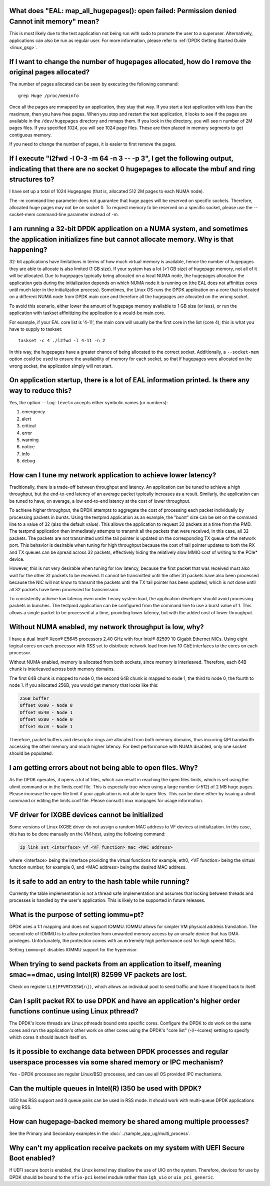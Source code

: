 ..  SPDX-License-Identifier: BSD-3-Clause
    Copyright(c) 2010-2014 Intel Corporation.

What does "EAL: map_all_hugepages(): open failed: Permission denied Cannot init memory" mean?
---------------------------------------------------------------------------------------------

This is most likely due to the test application not being run with sudo to promote the user to a superuser.
Alternatively, applications can also be run as regular user.
For more information, please refer to :ref:`DPDK Getting Started Guide <linux_gsg>`.


If I want to change the number of hugepages allocated, how do I remove the original pages allocated?
----------------------------------------------------------------------------------------------------

The number of pages allocated can be seen by executing the following command::

   grep Huge /proc/meminfo

Once all the pages are mmapped by an application, they stay that way.
If you start a test application with less than the maximum, then you have free pages.
When you stop and restart the test application, it looks to see if the pages are available in the ``/dev/hugepages`` directory and mmaps them.
If you look in the directory, you will see ``n`` number of 2M pages files. If you specified 1024, you will see 1024 page files.
These are then placed in memory segments to get contiguous memory.

If you need to change the number of pages, it is easier to first remove the pages.


If I execute "l2fwd -l 0-3 -m 64 -n 3 -- -p 3", I get the following output, indicating that there are no socket 0 hugepages to allocate the mbuf and ring structures to?
------------------------------------------------------------------------------------------------------------------------------------------------------------------------

I have set up a total of 1024 Hugepages (that is, allocated 512 2M pages to each NUMA node).

The -m command line parameter does not guarantee that huge pages will be reserved on specific sockets. Therefore, allocated huge pages may not be on socket 0.
To request memory to be reserved on a specific socket, please use the --socket-mem command-line parameter instead of -m.


I am running a 32-bit DPDK application on a NUMA system, and sometimes the application initializes fine but cannot allocate memory. Why is that happening?
----------------------------------------------------------------------------------------------------------------------------------------------------------

32-bit applications have limitations in terms of how much virtual memory is available, hence the number of hugepages they are able to allocate is also limited (1 GB size).
If your system has a lot (>1 GB size) of hugepage memory, not all of it will be allocated.
Due to hugepages typically being allocated on a local NUMA node, the hugepages allocation the application gets during the initialization depends on which
NUMA node it is running on (the EAL does not affinitize cores until much later in the initialization process).
Sometimes, the Linux OS runs the DPDK application on a core that is located on a different NUMA node from DPDK main core and
therefore all the hugepages are allocated on the wrong socket.

To avoid this scenario, either lower the amount of hugepage memory available to 1 GB size (or less), or run the application with taskset
affinitizing the application to a would-be main core.

For example, if your EAL core list is '4-11', the main core will usually be the first core in the list (core 4); this is what you have to supply to taskset::

   taskset -c 4 ./l2fwd -l 4-11 -n 2

In this way, the hugepages have a greater chance of being allocated to the correct socket.
Additionally, a ``--socket-mem`` option could be used to ensure the availability of memory for each socket, so that if hugepages were allocated on
the wrong socket, the application simply will not start.


On application startup, there is a lot of EAL information printed. Is there any way to reduce this?
---------------------------------------------------------------------------------------------------

Yes, the option ``--log-level=`` accepts either symbolic names (or numbers):

1. emergency
2. alert
3. critical
4. error
5. warning
6. notice
7. info
8. debug

How can I tune my network application to achieve lower latency?
---------------------------------------------------------------

Traditionally, there is a trade-off between throughput and latency. An application can be tuned to achieve a high throughput,
but the end-to-end latency of an average packet typically increases as a result.
Similarly, the application can be tuned to have, on average, a low end-to-end latency at the cost of lower throughput.

To achieve higher throughput, the DPDK attempts to aggregate the cost of processing each packet individually by processing packets in bursts.
Using the testpmd application as an example, the "burst" size can be set on the command line to a value of 32 (also the default value).
This allows the application to request 32 packets at a time from the PMD.
The testpmd application then immediately attempts to transmit all the packets that were received, in this case, all 32 packets.
The packets are not transmitted until the tail pointer is updated on the corresponding TX queue of the network port.
This behavior is desirable when tuning for high throughput because the cost of tail pointer updates to both the RX and TX queues
can be spread across 32 packets, effectively hiding the relatively slow MMIO cost of writing to the PCIe* device.

However, this is not very desirable when tuning for low latency, because the first packet that was received must also wait for the other 31 packets to be received.
It cannot be transmitted until the other 31 packets have also been processed because the NIC will not know to transmit the packets until the TX tail pointer has been updated,
which is not done until all 32 packets have been processed for transmission.

To consistently achieve low latency even under heavy system load, the application developer should avoid processing packets in bunches.
The testpmd application can be configured from the command line to use a burst value of 1.
This allows a single packet to be processed at a time, providing lower latency, but with the added cost of lower throughput.


Without NUMA enabled, my network throughput is low, why?
--------------------------------------------------------

I have a dual Intel® Xeon® E5645 processors 2.40 GHz with four Intel® 82599 10 Gigabit Ethernet NICs.
Using eight logical cores on each processor with RSS set to distribute network load from two 10 GbE interfaces to the cores on each processor.

Without NUMA enabled, memory is allocated from both sockets, since memory is interleaved.
Therefore, each 64B chunk is interleaved across both memory domains.

The first 64B chunk is mapped to node 0, the second 64B chunk is mapped to node 1, the third to node 0, the fourth to node 1.
If you allocated 256B, you would get memory that looks like this:

.. code-block:: console

    256B buffer
    Offset 0x00 - Node 0
    Offset 0x40 - Node 1
    Offset 0x80 - Node 0
    Offset 0xc0 - Node 1

Therefore, packet buffers and descriptor rings are allocated from both memory domains, thus incurring QPI bandwidth accessing the other memory and much higher latency.
For best performance with NUMA disabled, only one socket should be populated.


I am getting errors about not being able to open files. Why?
------------------------------------------------------------

As the DPDK operates, it opens a lot of files, which can result in reaching the open files limits, which is set using the ulimit command or in the limits.conf file.
This is especially true when using a large number (>512) of 2 MB huge pages. Please increase the open file limit if your application is not able to open files.
This can be done either by issuing a ulimit command or editing the limits.conf file. Please consult Linux manpages for usage information.


VF driver for IXGBE devices cannot be initialized
-------------------------------------------------

Some versions of Linux IXGBE driver do not assign a random MAC address to VF devices at initialization.
In this case, this has to be done manually on the VM host, using the following command:

.. code-block:: console

    ip link set <interface> vf <VF function> mac <MAC address>

where <interface> being the interface providing the virtual functions for example, eth0, <VF function> being the virtual function number, for example 0,
and <MAC address> being the desired MAC address.


Is it safe to add an entry to the hash table while running?
------------------------------------------------------------
Currently the table implementation is not a thread safe implementation and assumes that locking between threads and processes is handled by the user's application.
This is likely to be supported in future releases.


What is the purpose of setting iommu=pt?
----------------------------------------
DPDK uses a 1:1 mapping and does not support IOMMU. IOMMU allows for simpler VM physical address translation.
The second role of IOMMU is to allow protection from unwanted memory access by an unsafe device that has DMA privileges.
Unfortunately, the protection comes with an extremely high performance cost for high speed NICs.

Setting ``iommu=pt`` disables IOMMU support for the hypervisor.


When trying to send packets from an application to itself, meaning smac==dmac, using Intel(R) 82599 VF packets are lost.
------------------------------------------------------------------------------------------------------------------------

Check on register ``LLE(PFVMTXSSW[n])``, which allows an individual pool to send traffic and have it looped back to itself.


Can I split packet RX to use DPDK and have an application's higher order functions continue using Linux pthread?
----------------------------------------------------------------------------------------------------------------

The DPDK's lcore threads are Linux pthreads bound onto specific cores. Configure the DPDK to do work on the same
cores and run the application's other work on other cores using the DPDK's "core list" (-l/--lcores) setting to specify which
cores it should launch itself on.


Is it possible to exchange data between DPDK processes and regular userspace processes via some shared memory or IPC mechanism?
-------------------------------------------------------------------------------------------------------------------------------

Yes - DPDK processes are regular Linux/BSD processes, and can use all OS provided IPC mechanisms.


Can the multiple queues in Intel(R) I350 be used with DPDK?
-----------------------------------------------------------

I350 has RSS support and 8 queue pairs can be used in RSS mode. It should work with multi-queue DPDK applications using RSS.


How can hugepage-backed memory be shared among multiple processes?
------------------------------------------------------------------

See the Primary and Secondary examples in the :doc:`../sample_app_ug/multi_process`.


Why can't my application receive packets on my system with UEFI Secure Boot enabled?
------------------------------------------------------------------------------------

If UEFI secure boot is enabled, the Linux kernel may disallow the use of UIO on the system.
Therefore, devices for use by DPDK should be bound to the ``vfio-pci`` kernel module rather than ``igb_uio`` or ``uio_pci_generic``.

